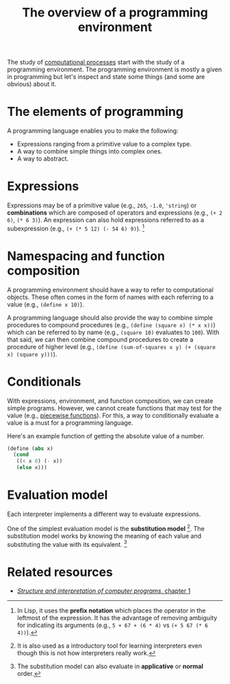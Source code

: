 #+TITLE: The overview of a programming environment
#+TAGS: compsci


The study of [[file:computational-processes.org][computational processes]] start with the study of a programming environment.
The programming environment is mostly a given in programming but let's inspect and state some things (and some are obvious) about it.




* The elements of programming

A programming language enables you to make the following:

- Expressions ranging from a primitive value to a complex type.
- A way to combine simple things into complex ones.
- A way to abstract.




* Expressions

Expressions may be of a primitive value (e.g., ~265~, ~-1.0~, ~'string~) or *combinations* which are composed of operators and expressions (e.g., ~(+ 2 6)~, ~(* 6 3)~).
An expression can also hold expressions referred to as a subexpression (e.g., ~(+ (* 5 12) (- 54 6) 9)~).
[fn:: In Lisp, it uses the *prefix notation* which places the operator in the leftmost of the expression.
It has the advantage of removing ambiguity for indicating its arguments (e.g., ~5 + 67 + (6 * 4)~ vs ~(+ 5 67 (* 6 4))~).]




* Namespacing and function composition

A programming environment should have a way to refer to computational objects.
These often comes in the form of names with each referring to a value (e.g., ~(define x 10)~).

A programming language should also provide the way to combine simple procedures to compound procedures (e.g., ~(define (square x) (* x x))~) which can be referred to by name (e.g., ~(square 10)~ evaluates to ~100~).
With that said, we can then combine compound procedures to create a procedure of higher level (e.g., ~(define (sum-of-squares x y) (+ (square x) (square y)))~).




* Conditionals

With expressions, environment, and function composition, we can create simple programs.
However, we cannot create functions that may test for the value (e.g., [[wikipedia:Piecewise functions][piecewise functions]]).
For this, a way to conditionally evaluate a value is a must for a programming language.

Here's an example function of getting the absolute value of a number.

#+BEGIN_SRC scheme  :results silent
(define (abs x)
  (cond
   ((< x 0) (- x))
   (else x)))
#+END_SRC




* Evaluation model

Each interpreter implements a different way to evaluate expressions.

One of the simplest evaluation model is the *substitution model* [fn:: It is also used as a introductory tool for learning interpreters even though this is not how interpreters really work.].
The substitution model works by knowing the meaning of each value and substituting the value with its equivalent.
[fn:: The substitution model can also evaluate in *applicative* or *normal* order.]




* Related resources

- [[https://mitpress.mit.edu/sites/default/files/sicp/full-text/book/book-Z-H-10.html][/Structure and interpretation of computer programs/, chapter 1]]
